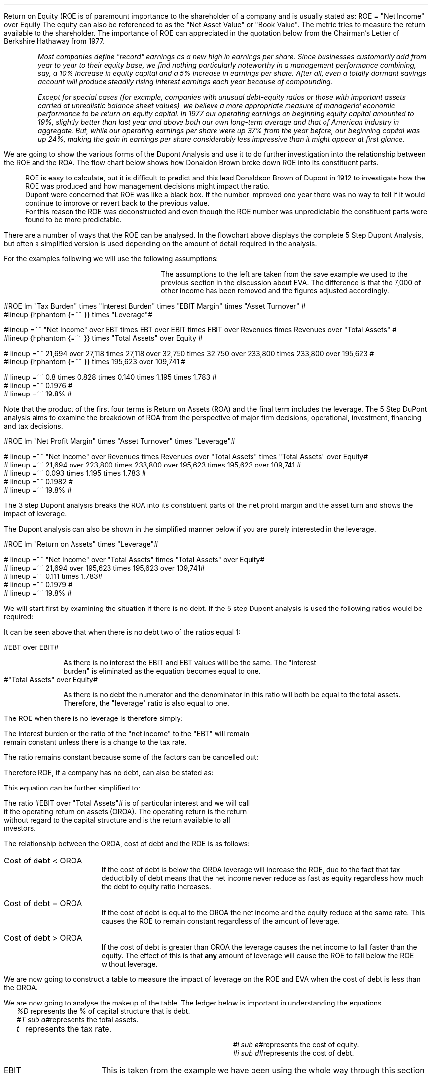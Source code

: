 .
Return on Equity (ROE is of paramount importance to the shareholder of a company and is usually
stated as:
.EQ
ROE = "Net Income" over Equity
.EN
The equity can also be referenced to as the "Net Asset Value" or "Book Value". The
metric tries to measure the return available to the shareholder. The importance
of ROE can appreciated in the quotation below from the Chairman's Letter of
Berkshire Hathaway from 1977.
.QP
\fIMost companies define "record" earnings as a new high in earnings per share.
Since businesses customarily add from year to year to their equity base, we
find nothing particularly noteworthy in a management performance combining,
say, a 10% increase in equity capital and a 5% increase in earnings per share.
After all, even a totally dormant savings account will produce steadily rising
interest earnings each year because of compounding.\fP
.QP
.
.QP
\fIExcept for special cases (for example, companies with unusual debt-equity
ratios or those with important assets carried at unrealistic balance sheet
values), we believe a more appropriate measure of managerial economic
performance to be return on equity capital. In 1977 our operating earnings on
beginning equity capital amounted to 19%, slightly better than last year and
above both our own long-term average and that of American industry in
aggregate. But, while our operating earnings per share were up 37% from the
year before, our beginning capital was up 24%, making the gain in earnings per
share considerably less impressive than it might appear at first glance.\fP
.QP
.
.XXXX \\n(cn 1 "Dupont Analysis"
.LP
We are going to show the various forms of the Dupont Analysis and use it to do
further investigation into the relationship between the ROE and the ROA. The
flow chart below shows how Donaldon Brown broke down ROE into its constituent
parts.
.sp -2
.KS
.mk 
.in 1i
.PS
.ps 8

TB: box "#space 0 txb #" width 0.8 height 0.4 
move right

IB: box "#space 0 ib #" width 0.8 height 0.4 
move right

EM: box "#space 0 em #" width 0.8 height 0.4 

LN1: line up 0.1 from TB.n
LN2: line up 0.1 from IB.n
LN3: line up 0.1 from EM.n

TTB: task(1.0, 0.3, "Tax Burden") with .s at LN1.n
TIB: task(1.0, 0.3, "Interest Burden") with .s at LN2.n
TEM: task(1.0, 0.3, "EBIT Margin") with .s at LN3.n

LN4: line up 0.1 from TTB.n
LN5: line up 0.1 from TIB.n
LN6: line up 0.1 from TEM.n

line from LN4.n to LN5.n
line from LN5.n to LN6.n

arrow up 0.3 from LN5.n 

NP: box "#space 0 np #" width 0.8 height 0.4 dashed 0.3 thickness 1.1
move right
move down 0.2
move right

AT: box "#space 0 at #" width 0.8 height 0.4 

LN7: line up 0.1 from NP.n
LN8: line up 0.1 from AT.n

TNP: task(1.0, 0.3, "Net Profit Margin") with .s at LN7.n
TAT: task(1.0, 0.3, "Asset Turnover") with .s at LN8.n

LN9: line up 0.1 from TNP.n
LN10: line up 0.1 from TAT.n

LN11: line from LN9.n to LN10.n

arrow up 0.3 from LN11.c

ROA: box "#space 0 roa #" width 0.8 height 0.4 dashed 0.3 thickness 1.1

move right
move down 0.2
move right

LEV: box "#space 0 lev #" width 0.8 height 0.4 

LN12: line up 0.1 from ROA.n
LN13: line up 0.1 from LEV.n

TROA: task(1.0, 0.3, "Return on Assets") with .s at LN12.n
TLEV: task(1.0, 0.3, "Leverage") with .s at LN13.n

LN14: line up 0.1 from TROA.n
LN15: line up 0.1 from TLEV.n

LN16: line from LN14.n to LN15.n

arrow up 0.3 from LN16.c

ROE: box "#space 0 roe #" width 0.8 height 0.4 dashed 0.3 thick 2.0

LN17: line up 0.1 from ROE.n

TROE: task(1.0, 0.3, "Return on Equity") with .s at LN17.n
.PE
.
.rt 
.sp 3
.in 0.35i
.ll 3.0i
ROE is easy to calculate, but it is difficult to predict and this lead
Donaldson Brown of Dupont in 1912 to investigate how the ROE was produced and
how management decisions might impact the ratio.
.sp 0.5
.ll 2.5i
Dupont were concerned that ROE
was like a black box. If the number improved one year there was no way to tell
if it would continue to improve or revert back to the previous value.
.sp 0.5
.ll 2.0i
For this reason the ROE was deconstructed and even though the ROE number was
unpredictable the constituent parts were found to be more predictable.
.br
.sp 12
.KE
.LP
.
There are a number of ways that the ROE can be analysed. In the flowchart above
displays the complete 5 Step Dupont Analysis, but often a simplified version is
used depending on the amount of detail required in the analysis.
.LP
For the examples following we will use the following assumptions:
.mk 
.in 0.2i
.ll 2.0i
.TS 
tab (#) ;
l l .
Revenue#223,800 
EBIT#32,750
EBT#27,118
Net Income#21,694
.sp
Total Assets#195,623
Equity#109,741
.TE
.
.rt 
.sp 3
.in 2.4i
.ll 6i
The assumptions to the left are taken from the save example we used to the
previous section in the discussion about EVA. The difference is that the 7,000
of other income has been removed and the figures adjusted accordingly.
.sp 3
.KS
.XXXX 0 3 "5 Step Dupont Analysis"
.LP
.sp -2
.mk 
.in 1.5i
.PS
.ps 8

TB: box "#space 0 Ntxb #" width 0.8 height 0.4 
move right

IB: box "#space 0 Nib #" width 0.8 height 0.4 
move right

EM: box "#space 0 Nem #" width 0.8 height 0.4 

LN1: line up 0.1 from TB.n
LN2: line up 0.1 from IB.n
LN3: line up 0.1 from EM.n

TTB: task(1.0, 0.3, "Tax Burden") with .s at LN1.n
TIB: task(1.0, 0.3, "Interest Burden") with .s at LN2.n
TEM: task(1.0, 0.3, "EBIT Margin") with .s at LN3.n

LN4: line up 0.1 from TTB.n
LN5: line up 0.1 from TIB.n
LN6: line up 0.1 from TEM.n

line from LN4.n to LN5.n
line from LN5.n to LN6.n

arrow up 0.3 from LN5.n 

NP: box "# space 0 9.3% #" width 0.8 height 0.4 dashed 0.3 thickness 1.1
move right
move down 0.2
move right

AT: box "#space 0 Nat #" width 0.8 height 0.4 

LN7: line up 0.1 from NP.n
LN8: line up 0.1 from AT.n

TNP: task(1.0, 0.3, "Net Profit Margin") with .s at LN7.n
TAT: task(1.0, 0.3, "Asset Turnover") with .s at LN8.n

LN9: line up 0.1 from TNP.n
LN10: line up 0.1 from TAT.n

LN11: line from LN9.n to LN10.n

arrow up 0.3 from LN11.c

ROA: box "# space 0 11.1% #" width 0.8 height 0.4 dashed 0.3 thickness 1.1

move right
move down 0.2
move right

LEV: box "#space 0 Nlev #" width 0.8 height 0.4 

LN12: line up 0.1 from ROA.n
LN13: line up 0.1 from LEV.n

TROA: task(1.0, 0.3, "Return on Assets") with .s at LN12.n
TLEV: task(1.0, 0.3, "Leverage") with .s at LN13.n

LN14: line up 0.1 from TROA.n
LN15: line up 0.1 from TLEV.n

LN16: line from LN14.n to LN15.n

arrow up 0.3 from LN16.c

ROE: box "# space 0 19.8% #" width 0.8 height 0.4 dashed 0.3 thick 2.0

LN17: line up 0.1 from ROE.n

TROE: task(1.0, 0.3, "Return on Equity") with .s at LN17.n
.PE
.
.rt 
.sp 3
.ll 4i
#ROE lm "Tax Burden" times "Interest Burden" times "EBIT Margin" times "Asset Turnover" #
.sp -0.1v
#lineup {hphantom {=~~ }} times "Leverage"#
.sp 1.5v
#lineup =~~ "Net Income" over EBT times EBT over EBIT times EBIT over Revenues times Revenues over "Total Assets" #
.sp 0.5v
#lineup {hphantom {=~~ }} times "Total Assets" over Equity #
.sp 1.5v
# lineup =~~ 21,694 over 27,118 times 27,118 over 32,750 times 32,750 over 233,800 times 233,800 over 195,623 #
.sp 0.5v
#lineup {hphantom {=~~ }} times 195,623 over 109,741 #
.sp 1.5v
# lineup =~~ 0.8 times 0.828 times 0.140 times 1.195 times 1.783 #
.sp 0.5v
# lineup =~~ 0.1976 #
.sp 0.5v
# lineup =~~ 19.8% #
.sp 7
.KE
.LP
Note that the product of the first four terms is Return on Assets (ROA) and the
final term includes the leverage. The 5 Step DuPont analysis aims to examine
the breakdown of ROA from the perspective of major firm decisions, operational,
investment, financing and tax decisions.
.
.KS
.XXXX 0 3 "3 Step Dupont Analysis"
.LP
.sp -1
.mk 
.in 1.5i
.PS
.ps 8

NP: box"#space 0 Nnp #" width 0.8 height 0.4
move right

AT: box "#space 0 Nat #" width 0.8 height 0.4 

LN7: line up 0.1 from NP.n
LN8: line up 0.1 from AT.n

TNP: task(1.0, 0.3, "Net Profit Margin") with .s at LN7.n
TAT: task(1.0, 0.3, "Asset Turnover") with .s at LN8.n

LN9: line up 0.1 from TNP.n
LN10: line up 0.1 from TAT.n

LN11: line from LN9.n to LN10.n

arrow up 0.3 from LN11.c

ROA: box "# space 0 11.1% #" width 0.8 height 0.4 dashed 0.3 thickness 1.1

move right
move down 0.2
move right

LEV: box "#space 0 Nlev #" width 0.8 height 0.4 

LN12: line up 0.1 from ROA.n
LN13: line up 0.1 from LEV.n

TROA: task(1.0, 0.3, "Return on Assets") with .s at LN12.n
TLEV: task(1.0, 0.3, "Leverage") with .s at LN13.n

LN14: line up 0.1 from TROA.n
LN15: line up 0.1 from TLEV.n

LN16: line from LN14.n to LN15.n

arrow up 0.3 from LN16.c

ROE: box "# space 0 19.8% #" width 0.8 height 0.4 dashed 0.3 thick 2.0

LN17: line up 0.1 from ROE.n

TROE: task(1.0, 0.3, "Return on Equity") with .s at LN17.n
.PE
.
.rt 
.sp 3
#ROE lm "Net Profit Margin" times "Asset Turnover" times "Leverage"#
.sp 1.0v
# lineup =~~ "Net Income" over Revenues times Revenues over "Total Assets" times "Total Assets" over Equity#
.sp 0.5v
# lineup =~~ 21,694 over 223,800 times 233,800 over 195,623 times 195,623 over 109,741 #
.sp 0.5v
# lineup =~~ 0.093 times 1.195 times 1.783 #
.sp 0.5v
# lineup =~~ 0.1982 #
.sp 0.5v
# lineup =~~ 19.8% #
.sp 8
.KE
.LP
The 3 step Dupont analysis breaks the ROA into its constituent parts of the
net profit margin and the asset turn and shows the impact of leverage.
.
.XXXX 0 3 "2 Step Dupont Analysis"
.LP
The Dupont analysis can also be shown in the simplified manner below if you are
purely interested in the leverage.
.sp -1
.mk 
.in 1.5i
.PS
.ps 8

ROA: box "#space 0 Nroa #"  width 0.8 height 0.4 

move right

LEV: box "#space 0 Nlev #" width 0.8 height 0.4 

LN12: line up 0.1 from ROA.n
LN13: line up 0.1 from LEV.n

TROA: task(1.0, 0.3, "Return on Assets") with .s at LN12.n
TLEV: task(1.0, 0.3, "Leverage") with .s at LN13.n

LN14: line up 0.1 from TROA.n
LN15: line up 0.1 from TLEV.n

LN16: line from LN14.n to LN15.n

arrow up 0.3 from LN16.c

ROE: box "# space 0 19.8% #" width 0.8 height 0.4 dashed 0.3 thick 2.0

LN17: line up 0.1 from ROE.n

TROE: task(1.0, 0.3, "Return on Equity") with .s at LN17.n
.PE
.
.rt 
.sp 3
#ROE lm "Return on Assets" times "Leverage"#
.sp 1.0v
# lineup =~~ "Net Income" over "Total Assets" times "Total Assets" over Equity#
.sp 0.5v
# lineup =~~ 21,694 over 195,623 times 195,623 over 109,741#
.sp 0.5v
# lineup =~~ 0.111 times 1.783#
.sp 0.5v
# lineup =~~ 0.1979 #
.sp 0.5v
# lineup =~~ 19.8% #
.sp
.XXXX 0 2 "ROE and leverage"
.LP
We will start first by examining the situation if there is no debt. If the 5
step Dupont analysis is used the following ratios would be required:
.EQ
ROE lm "Tax Burden" times "Interest Burden"
times "EBIT Margin" times "Asset Turnover" times Leverage
.EN
.
.EQ
lineup =~~
"Net Income" over EBT
times
EBT over EBIT
times
EBIT over Revenues
times
Revenues over "Total Assets"
times
"Total Assets" over Equity
.EN
.
.EQ
lineup =~~
26,200 over 32,750
times
32,750 over 32,750
times
32,750 over 233,800
times
233,800 over 195,623
times
195,623 over 195,623
.EN
.
.EQ 
lineup =~~ 
0.8
times
1
times
0.140
times
1.195
times
1
.EN
.sp -0.7v
.EQ 
lineup =~~ 
13.38%
.EN
It can be seen above that when there is no debt two of the ratios equal 1:
.sp
.mk
.ll 0.8i
.sp 0.2v
#EBT over EBIT#
.br
.rt
.in 0.9i
.ll 6i
As there is no interest the EBIT and EBT values will be the same. The "interest
burden" is eliminated as the equation becomes equal to one.
.nf
.in
.sp 0.5v
.mk
.ll 0.8i
.sp 0.2v
#"Total Assets" over Equity#
.br
.rt
.fi
.in 0.9i
.ll 6i
As there is no debt the numerator and the denominator in this ratio will both be
equal to the total assets. Therefore, the "leverage" ratio is also equal to one.
.sp
.LP
The ROE when there is no leverage is therefore simply:
.EQ
ROE lm 
"Tax Burden" times "EBIT Margin" times "Asset Turnover"
.EN
.
.EQ
lineup =~~
"Net Income" over EBT
times
EBIT over Revenues
times
Revenues over "Total Assets"
.EN
The interest burden or the ratio of the "net income" to the "EBT" will remain
remain constant unless there is a change to the tax rate.
.EQ
"Tax Burden" sub "44% debt" lineup =~~
"Net Income" over EBT
=~~
21,694 over 27,118
=~~
0.8
.EN
.EQ
"Tax Burden" sub "no debt"
lineup =~~
"Net Income" over EBT
=~~
26,200
over
32,750
=~~
0.8
.EN
The ratio remains constant because some of the factors can be cancelled out:
.EQ
"Tax Burden" lm
"Net Income" over EBT
=~~
{ ( EBIT - interest ) times ( 1 - "tax rate%" ) }
over 
{ ( EBIT - interest ) }
.EN
.sp -0.5v
.EQ
lineup =~~
{ cancel { ( EBIT - interest ) } times ( 1 - "tax rate%" ) }
over 
{ cancel { ( EBIT - interest ) }  }
.EN
.sp -0.5v
.EQ
lineup =~~
1 - "tax rate%"
.EN
Therefore ROE, if a company has no debt, can also be stated as:
.EQ
ROE lineup =~~
( 1 - "tax rate%" ) 
times
EBIT over Revenues
times
Revenues over "Total Assets"
.EN
This equation can be further simplified to:
.EQ
ROE lineup =~~
( 1 - "tax rate%" ) 
times
EBIT over "Total Assets"
.EN
.sp -0.7v
.EQ
lineup =~~
0.8 times
32,750 over 195,623
.EN
.sp -0.7v
.EQ
lineup =~~
0.8 times 0.1674
.EN
.sp -0.7v
.EQ
lineup =~~
.13.39%
.EN
The ratio #EBIT over "Total Assets"# is of particular interest and we will call
it the operating return on assets (OROA). The operating return is the return
without regard to the capital structure and is the return available to all
investors.
.LP
The relationship between the OROA, cost of debt and the ROE is as follows:
.IP "Cost of debt < OROA" 15
If the cost of debt is below the OROA leverage will increase the ROE, due to
the fact that tax deductibily of debt means that the net income never reduce as
fast as equity regardless how much the debt to equity ratio increases. 
.IP "Cost of debt = OROA" 15
If the cost of debt is equal to the OROA the net income and the equity reduce
at the same rate. This causes the ROE to remain constant regardless of the
amount of leverage.
.IP "Cost of debt > OROA" 15
If the cost of debt is greater than OROA the leverage causes the net income to
fall faster than the equity. The effect of this is that \fBany\fP amount of
leverage will cause the ROE to fall below the ROE without leverage.
.
.XXXX 0 3 "Cost of debt < OROA"
.LP
We are now going to construct a table to measure the impact of leverage on the
ROE and EVA when the cost of debt is less than the OROA.
.TS
tab (#), center;
cp-3 s s s s s s s s s s
cp-2 cp-2 cp-2 cp-2 cp-2 cp-2 cp-2 cp-2 cp-2 cp-2 cp-2 .
_
Cost of debt @ 10%
_
%###Interest#Income#Net##%#%#%
Debt#EBIT#Interest#Cover#Tax#Income#Equity#ROE#ROA#WACC#EVA
_
.T&
n n n n n n n n n n n .
0#32,750###6,550#26,200#195,623#13.39#13.39#18.0#(6,053)
10#32,750#1,956#16.74#6,159#24,635#176,061#13.99#12.59#17.0#(4,261)
20#32,750#3,912#8.37#5,768#23,070#156,498#14.74#11.79#16.0#(2,470)
30#32,750#5,869#5.58#5,376#21,505#136,936#15.70#10.99#15.0#(678)
40#32,750#7,825#4.19#4,985#19,940#117,374#16.99#10.19#14.0#1,114
50#32,750#9,781#3.35#4,594#18,375#97,812#18.79#9.39#13.0#2,906
60#32,750#11,737#2.79#4,203#16,810#78,249#21.48#8.59#12.0#4,698
70#32,750#13,694#2.39#3,811#15,245#58,687#25.98#7.79#11.0#6,490
80#32,750#15,650#2.09#3,420#13,680#39,125#34.97#6.99#10.0#8,282
90#32,750#17,606#1.86#3,029#12,115#19,562#61.93#6.21#9.0#10,073
100#32,750#19,562#1.67#2,638#10,550###5.39#8.0#11,865
_
.TE
.LP
We are now going to analyse the makeup of the table. The ledger below is
important in understanding the equations.
.sp 0.5
.mk
.ll 2.9i
.nf
.in 0.2i
.ta 0.3i
\fI%D\fP	represents the % of capital structure that is debt.
\fI#T sub a#\fP	represents the total assets.
\fIt\fP	represents the tax rate.
.fi
.br
.rt
.in 3.5i
.ll 6.0i
.nf
.ta 0.3i
\fI#i sub e#\fP	represents the cost of equity.
\fI#i sub d#\fP	represents the cost of debt.
.fi
.br
.sp 0.5v
.LP

.IP "EBIT" 15
This is taken from the example we have been using the whole way through this
section and is 32,750. The EBIT is often known as the operating profit and
represents the profit produced by the business without taking into account the
capital structure.
.IP "Interest" 15
The cost of debt and is calculated using the following formula #T sub a (%D) i
sub d# which means when there is 10% debt the interest will be: #T sub a (%D) i
sub d = 195,623(0.1)(0.1) = 1,956#
.IP "Interest Cover" 15
Interest cover is calculated using the following formula: #Interest over EBIT#,
therefore when there is 10% debt the result would be;#1,956 over 32,750 =
16.74# The interest cover is a standard metric of a companies ability to make
the interest payments. The size of the cover is dependent on the stability of
the underlying business. Utility companies can have large levels of leverage
and low interest cover because of the stability of demand of water and
electricity regardless of the business cycle. Farming is a very cyclical
business and having low levels of interest cover in good times and lead to
disaster in bad times due to the cyclical nature of the industry.
.IP "Income Tax" 15
The tax is subtracting the interest from the EBIT and multiplying by the tax
rate # left [ EBIT - T sub a (%D) i sub d right ] times "tax rate" #. When
there is 10% debt the calculation would be as follows: 
# left [ 32,750 - 195623 (0.1) (0.1) ] times 0.2  = 6,159 #
.IP "Net Income" 15
The net income is the EBIT value less the interest and the tax. This can be
expressed with the following formula: # left [ EBIT - T sub a (%D) i sub d
right ] times "1 - tax rate" #. When there is 10% debt the calculation would be
as follows: 
# left [ 32,750 - 195623 (0.1) (0.1) ] times (1 - 0.2 )  = 24,635 #
.IP "Equity" 15
If the debit in this instance is 10% the equity is going to be 90%. Therefore
the equity can be expressed as: #T sub a ( 1 - %D ) # which will result in:
#195,623 ( 1 - 0.1 ) = 176,061#
.IP "ROE" 15
The ROE we know is equal to the net income divided by the equity; 
#{ left [ EBIT - T sub a (%D) i sub d right ] times "1 - tax rate" } over {  T
sub a ( 1 - %D ) } = { left [ 32,750 - 195,623 (0.1) (0.1) ] (1 - 0.2)
} over { 195,623 ( 1 - 0.1 ) } ~=~ 13.99%#
.IP "ROA" 15
The ROA and the ROE are equal when there is no leverage. Because the ROA is the
#"Net Income" over "Total Assets"# as the leverage increases the interest
burden increases and reduces the net income. 
.IP "WACC" 15
In our base case the debt has two different lates one for the overdraft and one
for the long term loans. For the purposes of this table the debt has only the
one rate, 10%. We have kept the cost of equity the same as the base case at
18%. The equation is as follows #(1 - %D) (i sub e ) + %D (i sub d ) ( 1 - t ) =
0.9 (0.18) + 0.1 (0.1) ( 1 - 0.2 ) = 17% #
.IP "EVA" 15
The EVA has been previously defined as #NOPAT - ("Invested capital" - WACC)#.
The NOPAT in this instance is equal to the #EBIT( 1 - "tax rate" )#.  The
invested capital remains the sames as that as the base case of 179,185. The
calculation is as follows for 10% debt: # 32,750( 1 - 0.2) - left [  179,185
times 0.17 right ] = -4,261 #
.LP
.SH
Points to take always from the table:
.IP \(bu
The addition of additional leverage when the cost of debt is below the OROA
causes the ROE to increase. The reduction in net income caused by the addition
of leverage is always less than the reduction in the equity. This causes the
denominator in the ROE equation # "Net Income" over equity# to reduce faster
than the numerator and the ROE to increase.
.IP \(bu
There is no such thing as free lunch so the interest cover decreases with the
additional leverage.
.IP \(bu
The income tax falls with increased leverage. The interest rises with the
increases leverage but as it is a tax deductible expense it causes the income
charge to be reduced.
.IP \(bu
The WACC logically starts at the cost of equity when there is no debt in the
capital structure and falls with the increase in leverage. If the company was
financed entirely with debt the WACC would equal the cost of debt multiplied by
the tax rate.
.IP \(bu
The EVA increases with leverage because it causes the WACC to fall. Equity is
always the most expensive way to fund a company so any addition of debt causes
a reduction in the WACC. The EVA becomes positive when the WACC falls below the
ROIC. The ROIC is equal to #NOPAT over "Invested Capital" #, in this instance
the NOPAT is equal to #EBIT(1 - "tax rate")# so the calculation for the #ROIC =
{ 26,200} over 179.185 = 14.62%#. The WACC falls below the ROIC when the debt
reaches approximately 40%.
.IP \(bu
As the EVA is only positive above approximately 40% debt, it is important to
understand that the business can not be funded entirely with equity and provide
a suitable return. The debt is of paramount importance in achieving an
acceptable return.
.SH
Growth rate.
.LP
The first step is to establish the dividend payout ratio, which is calculated
using the formula below:
.EQ
"Dividend payout ratio" lm Dividends over "Net Income"
.EN
The remainder that is left after the dividends have been paid out can be used,
for instance, to fund growth or to reduce the debt or a combination of the two.
The funds retained for reinvestment are expressed as:
.EQ
"Retention ratio" lineup =~~ ( 1 - "dividend payout ratio" )
.EN
.IP "Internal growth rate" 15
The internal growth rate is the maximum amount of growth the company could
achieve with the current net income without having to add additional debt. To
grow the company it is assumed that the retained earnings are invested in
assets, therefore the growth in the company results in an increase in the total
assets.
.sp 0.5
This is logically going to be the percentage of net income that is not paid out
in dividends multiplied by the total existing assets of the company.
.EQ
"Internal growth rate" lm { "Net income" times ( 1 - "dividend payout ratio" ) }
over "Total assets"
.EN
In the 5 step Dupont analysis ROA was shown to be: # "Net income" over
"Total assets" #, therefore, we can express the internal growth rate as:
.EQ
"Internal growth rate" lineup =~~
ROA times ( 1 - "dividend payout ratio" )
.EN
.IP "Sustainable growth rate" 15
The sustainable growth rate is the maximum growth rate when the intention is to
maintain the current debt to equity ratio. We have previously established the
relationship below:
.EQ
"Internal growth rate" lm { "Net income" times ( 1 - "dividend payout ratio" ) }
over "Total assets"
.EN
To calculate the sustainable growth rate we will have to multiply the internal
growth rate by the leverage ratio:
.EQ
Leverage lm  "Total assets" over Equity 
.EN
.sp -0.7v
.EQ
lineup =~~ T sub a over { T sub a ( 1 - %D ) } 
.EN
.sp -0.7v
.EQ
lineup =~~ 1 over { ( 1 - %D ) } 
.EN
The sustainable growth rate can now be shown as:
.EQ
"Sustainable growth rate" lm { "Net income" times ( 1 - "dividend payout ratio" ) }
over T sub a 
times 
1 over { ( 1 - %D ) } 
.EN
.sp -0.5v
.EQ
lineup =~~ { "Net income" times ( 1 - "dividend payout ratio" ) }
over 
{ T sub a ( 1 - %D ) }
.EN
.sp -0.5v
.EQ
lineup =~~ { "Net income" times ( 1 - "dividend payout ratio" ) }
over 
Equity
.EN
ROE is equal to # "Net Income" over Equity# therefore we can show the sustainable
growth rate as:
.EQ
"Sustainable growth rate" lineup =~~ ROE times ( 1 - "dividend payout ratio" )
.EN
.SH
Conclusion
.LP
With 50% of the total assets funded with debt, which would equate to debt to
equity ratio of one, this business would perform well. 
.IP \(bu
The interest cover at 3.35 times is tolerable.
.IP \(bu
Net income of 18,375 is sufficient with which to pay dividends or grow the
business by retaining the earnings.
.IP \(bu
The ROE of 18.17% is acceptable.
.IP \(bu
The WACC of 13.00 is low enough to remain competitive in the industry.
.IP \(bu
EVA of 2,905 is positive and indicative that the business is adding value.
.
.KS
.XXXX 0 3 "Cost of debt = OROA"
.LP
We are now going to construct a table to measure the impact of leverage on the
ROE and EVA when the cost of debt is equal to the OROA.
.TS
tab (#), center;
cp-3 s s s s s s s s s s
cp-2 cp-2 cp-2 cp-2 cp-2 cp-2 cp-2 cp-2 cp-2 cp-2 cp-2 .
_
Cost of debt @ 16.74%
_
%###Interest#Income#Net##%#%#%
Debt#EBIT#Interest#Cover#Tax#Income#Equity#ROE#ROA#WACC#EVA
_
.T&
n n n n n n n n n n n .
0#32,750###6,550#26,200#195,623#13.39#13.39#18.0#(6,053)
10#32,750#3,275#10.00#5,895#23,580#176,061#13.39#12.05#17.54#(5,228)
20#32,750#6,549#5.00#5,240#20,960#156,498#13.39#10.71#17.08#(4,402)
30#32,750#9,824#3.33#4,585#18,340#136,936#13.39#9.38#16.62#(3,576)
40#32,750#13,099#2.50#3,930#15,721#117,374#13.39#8.04#16.16#(2,751)
50#32,750#16,374#2.00#3,275#13,101#97,812#13.39#6.70#15.70#(1,925)
60#32,750#19,648#1.67#2,620#10,481#78,249#13.39#5.36#15.24#(1,099)
70#32,750#22,923#1.43#1,965#7,862#58,687#13.40#4.02#14.77#(274)
80#32,750#26,198#1.25#1,310#5,242#39,125#13.40#2.68#14.31#552
90#32,750#29,473#1.11#655#2,622#19,562#13.40#1.34#13.85#1,378
100#32,750#32,747#1.00#1#2###0.00#13.39#2,204
_
.TE
.KE
.SH
Points to take always from the table:
.IP \(bu
The interest now increases until it is virtually equal to the EBIT.
.IP \(bu
If all of the assets of the business were financed in this scenario with debt,
the tax and the net income would be eliminated.
.IP \(bu
The addition of additional leverage when the cost of debt is equal to the OROA,
without leverage, has no significant impact on the ROE. The reduction in net
income caused by the addition of leverage is always equal to the reduction in
the equity. This causes the denominator and the numerator in the ROE equation #
"Net Income" over equity# to reduce at the same rate.
.IP \(bu
The ROA reduces towards zero as the net income is reduced towards zero.
.IP \(bu
The WACC reduces with the increased leverage until it reaches its limit: # i
sub d ( 1 - t ) = 16.74% times ( 1 - 0.2 ) = 13.39% #
.IP \(bu
There is no such thing as free lunch so the interest cover decreases with the
additional leverage.
.IP \(bu
The WACC logically starts at the cost of equity when there is no debt in the
capital structure and falls with the increase in leverage. If the company was
financed entirely with debt the WACC would equal the cost of debt multiplied by
the tax rate.
.IP \(bu
The EVA increases with leverage because it causes the WACC to fall. However,
the leverage required to reduced the WACC below the ROIC of 14.62% is
considerable. The company would require financing with approximately 80% debt
at point the earnings coverage would be a little over one times.
.SH
Conclusion
.LP
The situation here is rather complex. If 30% of total assets are funded with
debt, a debt to equity ratio of approximately 42%, the situation is ambiguous
and the management has to reflect on the allocation of capital to the enterprise
and the future participation in the industry. Either the ROA must rise or a
cheaper source of funding established to reduce the cost of debt.
.IP \(bu
The business would be profitable generating a net income of 18.341.
.IP \(bu
The interest coverage is acceptable at 3.33 times.
.IP \(bu
The ROE is low and can not be improved with leverage.
.IP \(bu
The EVA is negative and the business is not producing an economic profit.
.
.XXXX 0 3 "Cost of debt > OROA"
.LP
We are now going to construct a table to measure the impact of leverage on the
ROE and EVA when the cost of debt is greater than the OROA.
.LP
The cost of debt of 17% is only marginally higher than the ROA at 16.74% but I do
not want the cost of debt to exceed the cost of equity at 18%. I am trying to
stay with the realm of logic!
.TS
tab (#), center;
cp-3 s s s s s s s s s s
cp-2 cp-2 cp-2 cp-2 cp-2 cp-2 cp-2 cp-2 cp-2 cp-2 cp-2 .
_
Cost of debt @ 17.00%
_
%###Interest#Income#Net##%#%#%
Debt#EBIT#Interest#Cover#Tax#Income#Equity#ROE#ROA#WACC#EVA
_
.T&
n n n n n n n n n n n .
0#32,750###6,550#26,200#195,623#13.39#13.39#18.0#(6,053)
10#32,750#3,326#9.85#5,885#23,540#176,061#13.37#12.03#17.54#(5,265)
20#32,750#6,651#4.92#5,220#20,879#156,498#13.34#10.67#17.08#(4,476)
30#32,750#9,977#3.28#4,555#18,219#136,936#13.30#9.31#16.62#(3,688)
40#32,750#13,302#2.46#3,890#15,558#117,374#13.26#7.95#16.16#(2,900)
50#32,750#16,628#1.97#3,224#12,898#97,812#13.19#6.25#15.70#(2,111)
60#32,750#19,954#1.64#2,559#10,237#78,249#13.08#5.23#15.24#(1,323)
70#32,750#23,279#1.41#1,894#7,577#58,687#12.91#3.87#14.77#(534)
80#32,750#26,605#1.23#1,229#4,916#39,125#12.57#2.51#14.31#254
90#32,750#29,930#1.09#564#2,256#19,562#11.53#1.15#13.85#1,042
100#32,750#33,256#0.98##(405)####13.60#1,831
_
.TE
.SH
Points to take away from the table:
.IP \(bu
The interest now increases until it is \fBexceeds\fP the EBIT.
.IP \(bu
If all of the assets of the business were financed in this scenario with debt,
the tax would be eliminated and the business would operate at loss. This is a
logical conclusion as the cost of the debt exceeds the return on the assets.
.IP \(bu
The addition of additional leverage when the cost of debt is above the
unleverage OROA causes the ROE to fall. The reduction in net income caused by
the addition of leverage is always greater than the reduction in equity. This
causes the numerator in the ROE equation # "Net Income" over equity# to reduce
at the faster rate the denominator and the ROE to fall.
.IP \(bu
The ROA reduces towards zero as the net income is reduced towards zero.
.IP \(bu
The WACC reduces with the increased leverage until it reaches its limit: # i
sub d ( 1 - t ) = 17.00% times ( 1 - 0.2 ) = 13.60% #
.IP \(bu
There is no such thing as free lunch so the interest cover decreases with the
additional leverage.
.IP \(bu
The WACC logically starts at the cost of equity when there is no debt in the
capital structure and falls with the increase in leverage. If the company was
financed entirely with debt the WACC would equal the cost of debt multiplied by
the tax rate.
.IP \(bu
The EVA increases with leverage because it causes the WACC to fall. However,
the leverage required to reduced the WACC below the ROIC of 14.62% is
considerable. The company would require financing with approximately 80% debt
at point the earnings coverage would be a little over one times. Furthermore
the net income would have reduced from a high of 26,200 with no leverage to
approximately 5,000.
.SH
Conclusion
.LP
The situation is poor the OROA of 16.74 is below the cost of debt at 17%.
Furthermore the debt is not the most expensive form of funding. The equity is
priced at 18%.
.IP \(bu
The OROA of 16.74% it is not sufficient to satisfy any of the investors in the
enterprise.
.IP \(bu
As the OROA is below the cost of debt more leverage exacerbates the problem.
The increased leverage causes more of the operating profits to pass to the debt
holder at the expense of the equity holder.
.IP \(bu
The EVA does eventually beomce positive when the WACC comes below the ROIC.
However, this is entirely due to the tax deductivilty of debt. The equity
holder at this level of debt is taking significant risk.
.IP \(bu
The leverage is not solving any problems and it would best to eliminate the
debt. The EVA will be negative but the profits can be deployed in another
enterprise and with out debt it could be argued that the equity is less at risk
and therefore could be charged at a lesser rate.
.
.XXXX 0 2 "Useful equations"
.LP
When the relationship is understood amongst the ROIC, WACC, ROE and ROA it is
possible to establish show equations to help in analysing the business.
.SH
Convert ROE to ROA
.LP
The equation for ROE is:
.EQ
"Net income" over "Equity" 
~~=~~
"Net income" over { "Total assets" times ( 1 - "tax rate"% ) }
.EN
The equation for ROA is:
.EQ
"Net income" over "Total assets"
.EN
It can bee seen that the only difference is in the denominator. The equity is
expressed as, #"Total assets" times ( 1 - "tax rate" )# therefore, if we
multiply the ROE by #( 1 - "tax rate" ) # we will be left with ROA.
.EQ 
ROE times ( 1 - "tax rate"% ) lm
"Net income" over { "Total assets" times ( 1 - "tax rate"% ) }
times 
( 1 - "tax rate" % )
.EN
.sp -0.5v
.EQ 
lineup =~~
"Net income" over { "Total assets" times cancel { ( 1 - "tax rate"% ) } }
times 
cancel { ( 1 - "tax rate" % ) }
.EN
.sp -0.5v
.EQ 
lineup =~~
ROA
.EN
To summarise:
.EQ
ROE times ( 1 - "tax rate"% ) =~~ ROA
.EN
.
.SH
Establish the ROE for a given amount of debt.
.LP
The 5 point DuPont analysis established ROE as:
.EQ
ROE lm "Tax Burden" times "Interest Burden"
times "EBIT Margin" times "Asset Turnover" times Leverage
.EN
.
.EQ
lineup =~~
"Net Income" over EBT
times
EBT over EBIT
times
EBIT over Revenues
times
Revenues over "Total Assets"
times
"Total Assets" over Equity
.EN
We subsequently established that the ROE without leverage can be established
using only three ratios:
.EQ
ROE sub u lm 
"Tax Burden" times "EBIT Margin" times "Asset Turnover"
.EN
.
.EQ
lineup =~~
"Net Income" over EBT
times
EBIT over Revenues
times
Revenues over "Total Assets"
.EN
It is not a large leap to suggest that the addition of leverage will only
changes the two ratios not used in establishing the unleverage ROE. The two
ratios are the "interest burden" and the "leverage".
.LP
The "interest burden" can be stated as:
.EQ
EBT over EBIT
=~~
{ EBIT - T sub a ( %D ) i sub d }
over
EBIT
.EN
The "leverage" can be stated as:
.EQ
"Total Assets" over Equity
=~~
T sub a
over
{ T sub a (1 - %D) }
=~~
1
over
{ 1 - %D }
.EN
The two equations can be combined if required:
.EQ
{ EBIT - T sub a ( %D ) i sub d }
over
EBIT
times 
1
over
{ 1 - %D }
=~~
{ EBIT- T sub a ( %D ) i sub d }
over
{ EBIT { ( 1 - %D ) } }
.EN
This equation can then be combined with the ROE without leverage to establish
the ROE for a given level of debt:
.EQ
"ROE with x% debt" lm
{ EBIT- T sub a ( %D ) i sub d }
over
{ EBIT { ( 1 - %D ) } }
times
ROE sub u
.EN
.LP
For instance if capital structure was changed so that 40% of the assets were
funded by debt at 10% the ROE would be:
.EQ
"ROE with 50% debt" lm
{ EBIT- T sub a ( %D ) i sub d }
over
{ EBIT { ( 1 - %D ) } }
times
ROE sub u
.EN
.sp -0.5v
.EQ
lineup =~~
{ 32,750 - 195,623( 0.4 ) 0.1 }
over
{ 32,750 { ( 1 - 0.4 ) } }
times
13.39
.EN
.sp -0.5v
.EQ
lineup =~~
{ 32,750 - 7,825 }
over
19,650
times 13.39
.EN
.sp -0.5v
.EQ
lineup =~~
1.268 times 13.39
.EN
.sp -0.7v
.EQ
lineup =~~
16.98%
.EN
The answer can be checked in the table in Section 21.2.1
.
.sp 
.XXXX 0 2 "Interpreting the change in Return on Equity"
.LP
ROE examination using the Dupont analysis be very helpful in understanding if
the change in ROE is desirable or if the stability of the ROE is actually
masking a deterioration in the dependability of the business. Suppose a company
releases numbers and ROE is unchanged. Examination with DuPont analysis could
show that both net profit margin and asset turnover decreased, two negative
signs for the company, and the only reason ROE stayed the same was a large
increase in leverage. No matter what the initial situation of the company this
would be a bad sign.
.LP
When looking at two peer companies one may have a lower ROE, with the five-step
equation you can see if this is lower because creditors perceive the company as
riskier, and charge it higher interest, the company is poorly managed and has
leverage that is too low, or the company has a higher cost base that decreases
its operating profit margin. 
.LP
Below is a basic table showing a generalised view of the impact of changes to
the underlying ratios that make up ROE.
.KS
.TS
tab (#), center;
cp-2 s s s s 
cp-2 cp-3 cp-3 cp-3 cp-3 .
_
3 Step Dupont Analysis
_
Net Margin#Asset turnover#Leverage#ROE %#Interpretation
_
.T&
n n n n a .
0.11#1.5#1.5#24.7#base level
0.13#1.5#1.5#29#Favourable - increase in margin
0.11#1.8#1.5#29#Favourable - increase in asset utilisation
0.11#1.5#1.8#29#Unfavourable - increase in leverage
_
.TE
.KE
It is important to appreciated that different types of business have different
characteristics which impact how the ROE is generated.
.IP "Niche Products" 15
Niche products are associated with high profits and small volumes. Protecting
the margin is of paramount importance to the business. Quality is important to
the brand in justifying the high prices. Prestigious fashion houses are also
more interested in higher prices and higher sales. A few years ago Ferrari made
a decision to reduce the number of cars sold and to increase the price to make
the cars more exclusive.
.IP "Mass Market" 15
Mass market products are associated with low profits and high volumes. Super
markets\(dg are driven by volume and everyday low prices! The backbone of the
industry if the efficient supply chain. Higher prices would be viewed very
negatively in this business as it encourages competition. In recent years there
has a been a growth in the discount supermarkets, like Lidl and Aldi, who have
shorter lines and even less costs. Same store sales or footfall are one of the
leading metrics in the industry.
.IP "Utility Company" 15
Utility Company are characterised by low profits and high asset utilisation.
Rapid prices rises are not possible, however, the market is very stable with
good asset utilisation so high degrees of leverage are possible. Banks also use
high levels of leverage to generate the ROE.
.LP
The better we understand the components of ROE the more we can appreciate how
management decisions will impact the ROE in the future. 
.FS
\(dg Supermarkets are of course retailers and not a manufacturer of products.
If you want an example of a mass product look to small cars, the likes of VW UP
and the Fiat 500, the industry is driven by volume measured in millions of cars
produced.
.FE
